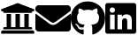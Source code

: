 SplineFontDB: 3.0
FontName: FontAwesomeSubset
FullName: Font Awesome subsetted
FamilyName: FontAwesomeSubset
Weight: Regular
Copyright: Font Awesome
Version: 5.2
ItalicAngle: 0
UnderlinePosition: 5
UnderlineWidth: 0
Ascent: 448
Descent: 64
InvalidEm: 0
sfntRevision: 0x00000000
LayerCount: 2
Layer: 0 1 "Back" 1
Layer: 1 1 "Fore" 0
XUID: [1021 942 -930112085 6880819]
StyleMap: 0x0040
FSType: 0
OS2Version: 1
OS2_WeightWidthSlopeOnly: 0
OS2_UseTypoMetrics: 0
CreationTime: 1532363736
ModificationTime: 1532797189
PfmFamily: 17
TTFWeight: 400
TTFWidth: 5
LineGap: 0
VLineGap: 0
Panose: 2 0 5 3 0 0 0 0 0 0
OS2TypoAscent: 448
OS2TypoAOffset: 0
OS2TypoDescent: -64
OS2TypoDOffset: 0
OS2TypoLinegap: 46
OS2WinAscent: 480
OS2WinAOffset: 0
OS2WinDescent: 71
OS2WinDOffset: 0
HheadAscent: 448
HheadAOffset: 0
HheadDescent: -64
HheadDOffset: 0
OS2SubXSize: 406
OS2SubYSize: 358
OS2SubXOff: 0
OS2SubYOff: 71
OS2SupXSize: 406
OS2SupYSize: 358
OS2SupXOff: 0
OS2SupYOff: 245
OS2StrikeYSize: 25
OS2StrikeYPos: 132
OS2Vendor: 'PfEd'
OS2CodePages: 00000001.00000000
OS2UnicodeRanges: 00000000.00000000.00000000.00000000
Lookup: 4 0 1 "'liga' Standard Ligatures in Latin lookup 0" { "'liga' Standard Ligatures in Latin lookup 0 subtable"  } [' RQD' ('DFLT' <'dflt' > 'latn' <'dflt' > ) 'liga' ('DFLT' <'dflt' > 'latn' <'dflt' > ) ]
MarkAttachClasses: 1
DEI: 91125
ShortTable: maxp 16
  1
  0
  379
  499
  39
  0
  0
  2
  0
  10
  10
  0
  255
  0
  0
  0
EndShort
LangName: 1033 "" "" "" "" "" "Version 5.1" "" "" "" "" "Generated by svg2ttf from Fontello project." "http://fontello.com"
Encoding: UnicodeFull
UnicodeInterp: none
NameList: AGL For New Fonts
DisplaySize: -48
AntiAlias: 1
FitToEm: 0
WinInfo: 80 16 4
BeginPrivate: 0
EndPrivate
BeginChars: 1114112 4

StartChar: linkedin
Encoding: 108 108 0
Width: 448
Flags: W
LayerCount: 2
Fore
SplineSet
416 416 m 2,0,1
 32 416 l 2,2,3
 19 416 19 416 9.5 406.5 c 128,-1,4
 0 397 0 397 0 384 c 2,5,-1
 0 0 l 2,6,7
 0 -13 0 -13 9.5 -22.5 c 128,-1,8
 19 -32 19 -32 32 -32 c 2,9,-1
 416 -32 l 2,10,11
 429 -32 429 -32 438.5 -22.5 c 128,-1,12
 448 -13 448 -13 448 0 c 2,13,-1
 448 384 l 2,14,15
 448 397 448 397 438.5 406.5 c 128,-1,16
 429 416 429 416 416 416 c 2,0,1
135 32 m 1,17,-1
 69 32 l 1,18,-1
 69 246 l 1,19,-1
 136 246 l 1,20,-1
 136 32 l 1,21,-1
 135 32 l 1,17,-1
102 275 m 256,22,23
 86 275 86 275 75 286.5 c 128,-1,24
 64 298 64 298 64 313.5 c 128,-1,25
 64 329 64 329 75 340.5 c 128,-1,26
 86 352 86 352 102 352 c 128,-1,27
 118 352 118 352 129.5 340.5 c 128,-1,28
 141 329 141 329 141 313.5 c 128,-1,29
 141 298 141 298 129.5 286.5 c 128,-1,30
 118 275 118 275 102 275 c 256,22,23
384 32 m 1,31,-1
 318 32 l 1,32,-1
 318 136 l 2,33,34
 318 162 318 162 313 174 c 0,35,36
 306 193 306 193 283 193 c 128,-1,37
 260 193 260 193 250 176 c 0,38,39
 243 163 243 163 243 138 c 2,40,-1
 243 32 l 1,41,-1
 177 32 l 1,42,-1
 177 246 l 1,43,-1
 241 246 l 1,44,-1
 241 217 l 1,45,-1
 242 217 l 1,46,47
 249 231 249 231 264 240 c 0,48,49
 282 251 282 251 305 251 c 0,50,51
 351 251 351 251 370 222 c 0,52,53
 384 199 384 199 384 149 c 2,54,-1
 384 32 l 1,31,-1
EndSplineSet
Validated: 9
EndChar

StartChar: github
Encoding: 103 103 1
Width: 496
Flags: W
LayerCount: 2
Fore
SplineSet
166 51 m 0,0,1
 166 47 166 47 160.5 46.5 c 128,-1,2
 155 46 155 46 155 50 c 128,-1,3
 155 54 155 54 160 54 c 0,4,5
 163 54 163 54 164.5 53 c 128,-1,6
 166 52 166 52 166 51 c 0,0,1
135 55 m 0,7,8
 134 54 134 54 135.5 52.5 c 128,-1,9
 137 51 137 51 139 50 c 128,-1,10
 141 49 141 49 143 50 c 128,-1,11
 145 51 145 51 145.5 53.5 c 128,-1,12
 146 56 146 56 141 57.5 c 128,-1,13
 136 59 136 59 135 55 c 0,7,8
179 57 m 0,14,15
 174 56 174 56 174.5 53 c 128,-1,16
 175 50 175 50 176.5 49.5 c 128,-1,17
 178 49 178 49 180 49 c 0,18,19
 185 51 185 51 184.5 54 c 128,-1,20
 184 57 184 57 179 57 c 0,14,15
245 440 m 0,21,22
 176 440 176 440 120 408 c 128,-1,23
 64 376 64 376 32 320 c 128,-1,24
 0 264 0 264 0 196 c 0,25,26
 0 113 0 113 47 47.5 c 128,-1,27
 94 -18 94 -18 170 -43 c 0,28,29
 178 -45 178 -45 182.5 -41 c 128,-1,30
 187 -37 187 -37 187 -31 c 2,31,-1
 186 30 l 1,32,-1
 175 29 l 2,33,34
 162 27 162 27 150 28 c 0,35,36
 133 30 133 30 121 37 c 0,37,38
 107 45 107 45 102 60 c 2,39,-1
 98 68 l 2,40,41
 94 77 94 77 88 84 c 0,42,43
 81 93 81 93 74 97 c 2,44,-1
 69 101 l 2,45,46
 64 105 64 105 64.5 108.5 c 128,-1,47
 65 112 65 112 76 112 c 2,48,-1
 83 111 l 2,49,50
 91 108 91 108 98 104 c 0,51,52
 108 97 108 97 114 86 c 0,53,54
 128 61 128 61 154 59 c 0,55,56
 170 57 170 57 187 65 c 1,57,58
 190 87 190 87 203 99 c 1,59,60
 167 103 167 103 149 109 c 0,61,62
 121 119 121 119 107 140 c 0,63,64
 91 165 91 165 91 210 c 0,65,66
 91 229 91 229 96.5 241.5 c 128,-1,67
 102 254 102 254 114 269 c 1,68,69
 110 278 110 278 110 292 c 0,70,71
 108 314 108 314 117 336 c 1,72,73
 126 339 126 339 144 332 c 0,74,75
 157 327 157 327 173 318 c 2,76,-1
 186 309 l 1,77,78
 216 318 216 318 248.5 318 c 128,-1,79
 281 318 281 318 312 309 c 1,80,-1
 325 318 l 2,81,82
 341 327 341 327 353 332 c 0,83,84
 371 339 371 339 381 336 c 1,85,86
 389 314 389 314 388 292 c 0,87,88
 387 278 387 278 383 268 c 1,89,90
 397 253 397 253 402 243 c 0,91,92
 409 229 409 229 409 210 c 0,93,94
 409 165 409 165 392 139 c 0,95,96
 377 119 377 119 349 109 c 0,97,98
 331 103 331 103 294 99 c 1,99,100
 311 85 311 85 311 53 c 2,101,-1
 311 -31 l 2,102,103
 311 -37 311 -37 315.5 -41 c 128,-1,104
 320 -45 320 -45 328 -43 c 0,105,106
 403 -18 403 -18 449.5 47.5 c 128,-1,107
 496 113 496 113 496 196 c 0,108,109
 496 264 496 264 462 321 c 0,110,111
 429 376 429 376 371 408 c 128,-1,112
 313 440 313 440 245 440 c 0,21,22
97 95 m 256,113,114
 95 93 95 93 98 90 c 128,-1,115
 101 87 101 87 103 89 c 128,-1,116
 105 91 105 91 102 94 c 128,-1,117
 99 97 99 97 97 95 c 256,113,114
86 103 m 0,118,119
 85 101 85 101 88.5 99 c 128,-1,120
 92 97 92 97 93 99.5 c 128,-1,121
 94 102 94 102 91 103.5 c 128,-1,122
 88 105 88 105 86 103 c 0,118,119
119 68 m 256,123,124
 118 67 118 67 118 65 c 128,-1,125
 118 63 118 63 120 61 c 0,126,127
 124 57 124 57 127 60 c 0,128,129
 128 61 128 61 127.5 63 c 128,-1,130
 127 65 127 65 125.5 66.5 c 128,-1,131
 124 68 124 68 122 68.5 c 128,-1,132
 120 69 120 69 119 68 c 256,123,124
107 82 m 256,133,134
 105 81 105 81 107 76 c 0,135,136
 109 75 109 75 110.5 74 c 128,-1,137
 112 73 112 73 113 74 c 0,138,139
 116 76 116 76 113 80 c 0,140,141
 112 82 112 82 110.5 82.5 c 128,-1,142
 109 83 109 83 107 82 c 256,133,134
EndSplineSet
Validated: 41
EndChar

StartChar: email
Encoding: 101 101 2
Width: 512
Flags: W
LayerCount: 2
Fore
SplineSet
502 257 m 0,0,1
 505 260 505 260 508.5 258 c 128,-1,2
 512 256 512 256 512 252 c 2,3,-1
 512 48 l 2,4,5
 512 28 512 28 498 14 c 128,-1,6
 484 0 484 0 464 0 c 2,7,-1
 48 0 l 2,8,9
 28 0 28 0 14 14 c 128,-1,10
 0 28 0 28 0 48 c 2,11,-1
 0 252 l 2,12,13
 0 256 0 256 3.5 257.5 c 128,-1,14
 7 259 7 259 10 257 c 0,15,16
 43 232 43 232 164 144 c 1,17,-1
 174 135 l 2,18,19
 198 117 198 117 212 109 c 0,20,21
 236 96 236 96 256 96 c 128,-1,22
 276 96 276 96 300 110 c 0,23,24
 315 118 315 118 338 136 c 2,25,-1
 348 144 l 1,26,27
 466 229 466 229 502 257 c 0,0,1
256 128 m 256,28,29
 269 128 269 128 288 140 c 0,30,31
 299 146 299 146 319 162 c 2,32,-1
 329 169 l 2,33,34
 455 260 455 260 498 294 c 2,35,-1
 503 298 l 2,36,37
 512 305 512 305 512 317 c 2,38,-1
 512 336 l 2,39,40
 512 356 512 356 498 370 c 128,-1,41
 484 384 484 384 464 384 c 2,42,-1
 48 384 l 2,43,44
 28 384 28 384 14 370 c 128,-1,45
 0 356 0 356 0 336 c 2,46,-1
 0 317 l 2,47,48
 0 305 0 305 9 298 c 2,49,-1
 16 293 l 2,50,51
 60 259 60 259 183 169 c 2,52,-1
 193 162 l 2,53,54
 213 146 213 146 224 140 c 0,55,56
 243 128 243 128 256 128 c 256,28,29
EndSplineSet
Validated: 9
EndChar

StartChar: academia
Encoding: 97 97 3
Width: 512
Flags: W
LayerCount: 2
Fore
SplineSet
496 320 m 2,0,-1
 496 304 l 2,1,2
 496 301 496 301 493.5 298.5 c 128,-1,3
 491 296 491 296 488 296 c 2,4,-1
 464 296 l 1,5,-1
 464 284 l 2,6,7
 464 279 464 279 460.5 275.5 c 128,-1,8
 457 272 457 272 452 272 c 2,9,-1
 60 272 l 2,10,11
 55 272 55 272 51.5 275.5 c 128,-1,12
 48 279 48 279 48 284 c 2,13,-1
 48 296 l 1,14,-1
 24 296 l 2,15,16
 21 296 21 296 18.5 298.5 c 128,-1,17
 16 301 16 301 16 304 c 2,18,-1
 16 320 l 2,19,20
 16 325 16 325 21 327 c 2,21,-1
 253 415 l 2,22,23
 256 417 256 417 259 415 c 2,24,-1
 491 327 l 2,25,26
 496 325 496 325 496 320 c 2,0,-1
472 16 m 2,27,-1
 40 16 l 2,28,29
 30 16 30 16 23 9 c 128,-1,30
 16 2 16 2 16 -8 c 2,31,-1
 16 -24 l 2,32,33
 16 -27 16 -27 18.5 -29.5 c 128,-1,34
 21 -32 21 -32 24 -32 c 2,35,-1
 488 -32 l 2,36,37
 491 -32 491 -32 493.5 -29.5 c 128,-1,38
 496 -27 496 -27 496 -24 c 2,39,-1
 496 -8 l 2,40,41
 496 2 496 2 489 9 c 128,-1,42
 482 16 482 16 472 16 c 2,27,-1
96 256 m 1,43,-1
 96 64 l 1,44,-1
 60 64 l 2,45,46
 55 64 55 64 51.5 60.5 c 128,-1,47
 48 57 48 57 48 52 c 2,48,-1
 48 32 l 1,49,-1
 464 32 l 1,50,-1
 464 52 l 2,51,52
 464 57 464 57 460.5 60.5 c 128,-1,53
 457 64 457 64 452 64 c 2,54,-1
 416 64 l 1,55,-1
 416 256 l 1,56,-1
 352 256 l 1,57,-1
 352 64 l 1,58,-1
 288 64 l 1,59,-1
 288 256 l 1,60,-1
 224 256 l 1,61,-1
 224 64 l 1,62,-1
 160 64 l 1,63,-1
 160 256 l 1,64,-1
 96 256 l 1,43,-1
EndSplineSet
Validated: 9
EndChar
EndChars
EndSplineFont
